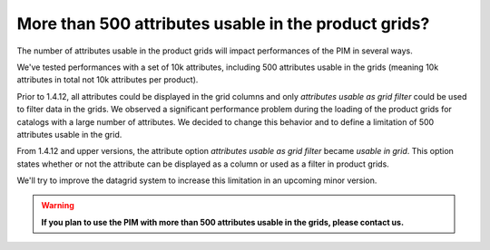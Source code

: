 More than 500 attributes usable in the product grids?
-----------------------------------------------------

The number of attributes usable in the product grids will impact performances of the PIM in several ways.

We've tested performances with a set of 10k attributes, including 500 attributes usable in the grids (meaning 10k attributes in total not 10k attributes per product).

Prior to 1.4.12, all attributes could be displayed in the grid columns and only *attributes usable as grid filter* could be used to filter data in the grids. We observed a significant performance problem during the loading of the product grids for catalogs with a large number of attributes. We decided to change this behavior and to define a limitation of 500 attributes usable in the grid.

From 1.4.12 and upper versions, the attribute option *attributes usable as grid filter* became *usable in grid*.
This option states whether or not the attribute can be displayed as a column or used as a filter in product grids.

We'll try to improve the datagrid system to increase this limitation in an upcoming minor version.

.. warning::

    **If you plan to use the PIM with more than 500 attributes usable in the grids, please contact us.**

